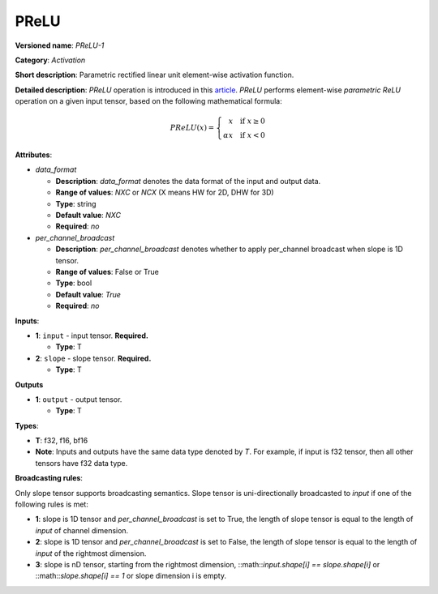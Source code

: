 .. SPDX-FileCopyrightText: 2021 Intel Corporation
..
.. SPDX-License-Identifier: CC-BY-4.0

-----
PReLU
-----

**Versioned name**: *PReLU-1*

**Category**: *Activation*

**Short description**:
Parametric rectified linear unit element-wise activation function.

**Detailed description**:
*PReLU* operation is introduced in this `article <https://arxiv.org/abs/1502.01852v1>`__.
*PReLU* performs element-wise *parametric ReLU* operation on a given input
tensor, based on the following mathematical formula:

.. math::
    PReLU(x) = \left\{\begin{array}{r}
    x \quad \mbox{if } x \geq  0 \\
    \alpha x \quad \mbox{if } x < 0
    \end{array}\right.

**Attributes**:

* *data_format*

  * **Description**: *data_format* denotes the data format of the input and
    output data.
  * **Range of values**: *NXC* or *NCX* (X means HW for 2D, DHW for 3D)
  * **Type**: string
  * **Default value**: *NXC*
  * **Required**: *no*

* *per_channel_broadcast*

  * **Description**: *per_channel_broadcast* denotes whether to apply
    per_channel broadcast when slope is 1D tensor.
  * **Range of values**: False or True
  * **Type**: bool
  * **Default value**: *True*
  * **Required**: *no*

**Inputs**:

* **1**: ``input`` - input tensor. **Required.**

  * **Type**: T

* **2**: ``slope`` - slope tensor. **Required.**

  * **Type**: T

**Outputs**

* **1**: ``output`` - output tensor.

  * **Type**: T

**Types**:

* **T**: f32, f16, bf16
* **Note**: Inputs and outputs have the same data type denoted by *T*. For
  example, if input is f32 tensor, then all other tensors have f32 data type.

**Broadcasting rules**:

Only slope tensor supports broadcasting semantics. Slope tensor is
uni-directionally broadcasted to *input* if one of the following rules is met:

* **1**: slope is 1D tensor and *per_channel_broadcast* is set to True, the
  length of slope tensor is equal to the length of *input* of channel dimension.

* **2**: slope is 1D tensor and *per_channel_broadcast* is set to False, the
  length of slope tensor is equal to the length of *input* of the rightmost
  dimension.

* **3**: slope is nD tensor, starting from the rightmost dimension,
  ::math::`input.shape[i] == slope.shape[i]` or ::math::`slope.shape[i] == 1` or
  slope dimension i is empty.
